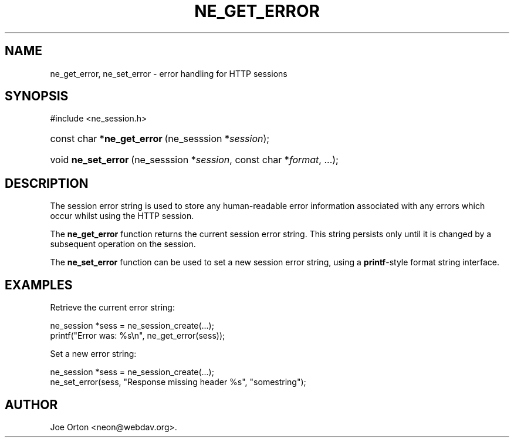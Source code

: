 .\"Generated by db2man.xsl. Don't modify this, modify the source.
.de Sh \" Subsection
.br
.if t .Sp
.ne 5
.PP
\fB\\$1\fR
.PP
..
.de Sp \" Vertical space (when we can't use .PP)
.if t .sp .5v
.if n .sp
..
.de Ip \" List item
.br
.ie \\n(.$>=3 .ne \\$3
.el .ne 3
.IP "\\$1" \\$2
..
.TH "NE_GET_ERROR" 3 " 8 October 2002" "neon 0.23.5" "neon API reference"
.SH NAME
ne_get_error, ne_set_error \- error handling for HTTP sessions
.SH "SYNOPSIS"
.ad l
.hy 0

#include <ne_session.h>
.sp
.HP 27
const\ char\ *\fBne_get_error\fR\ (ne_sesssion\ *\fIsession\fR);
.HP 19
void\ \fBne_set_error\fR\ (ne_sesssion\ *\fIsession\fR, const\ char\ *\fIformat\fR, ...);
.ad
.hy

.SH "DESCRIPTION"

.PP
The session error string is used to store any human-readable error information associated with any errors which occur whilst using the HTTP session.

.PP
The \fBne_get_error\fR function returns the current session error string. This string persists only until it is changed by a subsequent operation on the session.

.PP
The \fBne_set_error\fR function can be used to set a new session error string, using a \fBprintf\fR-style format string interface.

.SH "EXAMPLES"

.PP
Retrieve the current error string:

.nf
ne_session *sess = ne_session_create(...);
...
printf("Error was: %s\\n", ne_get_error(sess));
.fi

.PP
Set a new error string:

.nf
ne_session *sess = ne_session_create(...);
...
ne_set_error(sess, "Response missing header %s", "somestring");
.fi

.SH AUTHOR
Joe Orton <neon@webdav.org>.

